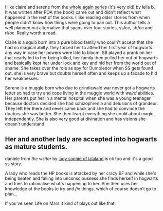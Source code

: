 :PROPERTIES:
:Author: BallPointPariah
:Score: 1
:DateUnix: 1368103414.0
:DateShort: 2013-May-09
:END:

I like claire and serene from the [[http://www.fanfiction.net/u/140916/Leila-B][whole again series]] (it's very old) by leila b. It was written after POA (the book) came out and didn't reflect what happened in the rest of the books. I like reading older stories from when people didn't know how things were going to pan out. This author tells a well planned out alternative that spans over four stories, ss/oc, sb/oc and rl/oc. Really worth a read.

Claire is a squib born into a pure blood family who couln't accept that she had no magical abilty. they forced her to attend her first year of hogwarts any way in case her powers were late to bloom. SB played a prank on her that nearly led to her being killed, her family then pulled her out of hogwarts and basically kept her under lock and key and hid her from the world out of shame. She takes over the role as spy for Dumbledor when SS gets found out. she is very brave but doubts herself often and keeps up a facade to hid her weaknesses.

Serene is a muggle born who due to grindlewald war never got a hogwarts letter so had to try and cope living in the muggle world with /weird/ abilities. Her parents put her in a mental hospital when she was a young teenager because doctors decided she had schizophrenia and delusions of grandeur. They left her there and never came back and she had to convince the doctors she was better. She then learnt everything she could about magic independently. She is also very good at divination and has visions she doesn't understand.

** Her and another lady are accepted into hogwarts as mature students.
   :PROPERTIES:
   :CUSTOM_ID: her-and-another-lady-are-accepted-into-hogwarts-as-mature-students.
   :END:
daniele from /the visitor/ by [[http://www.fanfiction.net/s/7434407/1/The-Visitor][lady sophie of lalaland]] is ok too and it's a good ss story.

A lady who reads the HP books is attacked by her crazy BF and while she's being beaten and falling into unconsciousness she finds herself in hogwarts and tries to rationalise what's happening to her. She then uses her knowledge of the books to try and /fix/ things, which of course doesn't go to plan...

If you've seen Life on Mars it kind of plays out like that.